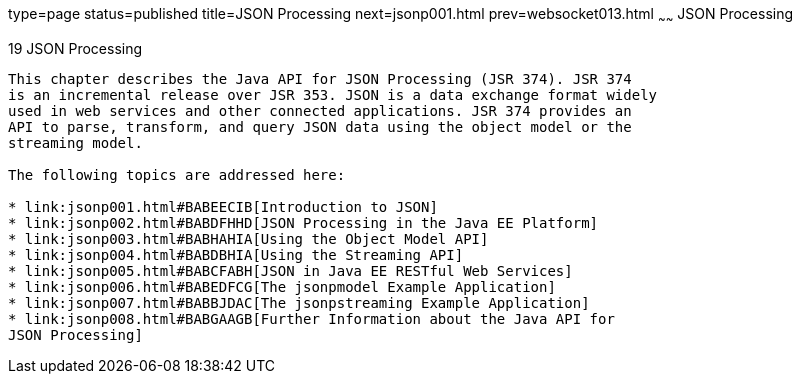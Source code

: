 type=page
status=published
title=JSON Processing
next=jsonp001.html
prev=websocket013.html
~~~~~~
JSON Processing
===============

[[GLRBB]]

[[json-processing]]
19 JSON Processing
------------------


This chapter describes the Java API for JSON Processing (JSR 374). JSR 374
is an incremental release over JSR 353. JSON is a data exchange format widely
used in web services and other connected applications. JSR 374 provides an
API to parse, transform, and query JSON data using the object model or the
streaming model.

The following topics are addressed here:

* link:jsonp001.html#BABEECIB[Introduction to JSON]
* link:jsonp002.html#BABDFHHD[JSON Processing in the Java EE Platform]
* link:jsonp003.html#BABHAHIA[Using the Object Model API]
* link:jsonp004.html#BABDBHIA[Using the Streaming API]
* link:jsonp005.html#BABCFABH[JSON in Java EE RESTful Web Services]
* link:jsonp006.html#BABEDFCG[The jsonpmodel Example Application]
* link:jsonp007.html#BABBJDAC[The jsonpstreaming Example Application]
* link:jsonp008.html#BABGAAGB[Further Information about the Java API for
JSON Processing]


